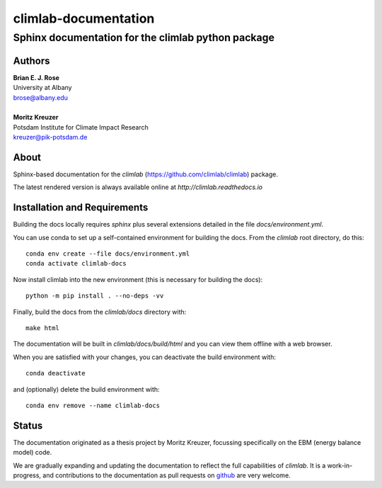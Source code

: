 =====================
climlab-documentation
=====================

---------------------------------------------------
Sphinx documentation for the climlab python package
---------------------------------------------------

Authors
------
| **Brian E. J. Rose**
| University at Albany
| brose@albany.edu
|
| **Moritz Kreuzer**
| Potsdam Institute for Climate Impact Research
| kreuzer@pik-potsdam.de

About
-----
Sphinx-based documentation for the `climlab` (https://github.com/climlab/climlab) package.

The latest rendered version is always available online at `http://climlab.readthedocs.io`

Installation and Requirements
-----------------------------
Building the docs locally requires `sphinx` plus several extensions detailed in
the file `docs/environment.yml`.

You can use conda to set up a self-contained environment for building the docs.
From the `climlab` root directory, do this::

    conda env create --file docs/environment.yml
    conda activate climlab-docs

Now install climlab into the new environment (this is necessary for building the docs)::

    python -m pip install . --no-deps -vv

Finally, build the docs from the `climlab/docs` directory with::

    make html

The documentation will be built in `climlab/docs/build/html`
and you can view them offline with a web browser.

When you are satisfied with your changes, you can deactivate the build environment with::

    conda deactivate

and (optionally) delete the build environment with::

    conda env remove --name climlab-docs


Status
------
The documentation originated as a thesis project by Moritz Kreuzer,
focussing specifically on the EBM (energy balance model) code.

We are gradually expanding and updating the documentation to reflect the full capabilities of `climlab`.
It is a work-in-progress, and contributions to the documentation
as pull requests on `github <https://github.com/climlab/climlab>`_ are very welcome.
